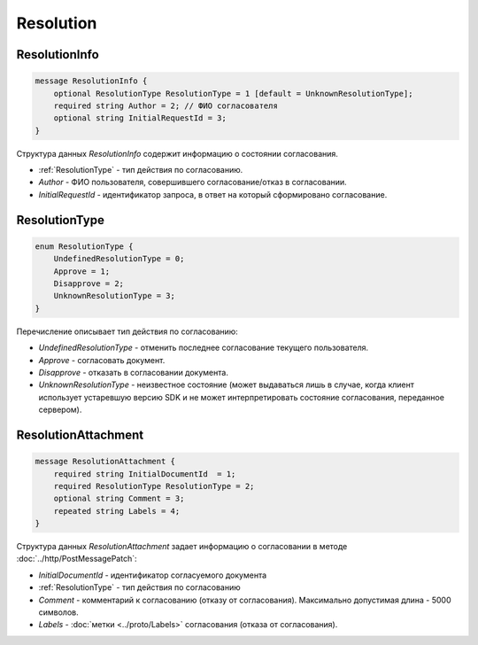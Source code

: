 Resolution
==========

ResolutionInfo
--------------

.. code-block:: protobuf

    message ResolutionInfo {
        optional ResolutionType ResolutionType = 1 [default = UnknownResolutionType];
        required string Author = 2; // ФИО согласователя
        optional string InitialRequestId = 3;
    }

Структура данных *ResolutionInfo* содержит информацию о состоянии согласования.

- :ref:`ResolutionType` - тип действия по согласованию.
- *Author* - ФИО пользователя, совершившего согласование/отказ в согласовании.
- *InitialRequestId* - идентификатор запроса, в ответ на который сформировано согласование.

.. _ResolutionType:

ResolutionType
--------------

.. code-block:: protobuf

    enum ResolutionType {
        UndefinedResolutionType = 0;
        Approve = 1;
        Disapprove = 2;
        UnknownResolutionType = 3;
    }

Перечисление описывает тип действия по согласованию:

- *UndefinedResolutionType* - отменить последнее согласование текущего пользователя.
- *Approve* - согласовать документ.
- *Disapprove* - отказать в согласовании документа.
- *UnknownResolutionType* - неизвестное состояние (может выдаваться лишь в случае, когда клиент использует устаревшую версию SDK и не может интерпретировать состояние согласования, переданное сервером).


ResolutionAttachment
--------------------

.. code-block:: protobuf

    message ResolutionAttachment {
        required string InitialDocumentId  = 1;
        required ResolutionType ResolutionType = 2;
        optional string Comment = 3;
        repeated string Labels = 4;
    }


Структура данных *ResolutionAttachment* задает информацию о согласовании в методе :doc:`../http/PostMessagePatch`:

- *InitialDocumentId* - идентификатор согласуемого документа
- :ref:`ResolutionType` - тип действия по согласованию
- *Comment* - комментарий к согласованию (отказу от согласования). Максимально допустимая длина - 5000 символов.
- *Labels* - :doc:`метки <../proto/Labels>` согласования (отказа от согласования).